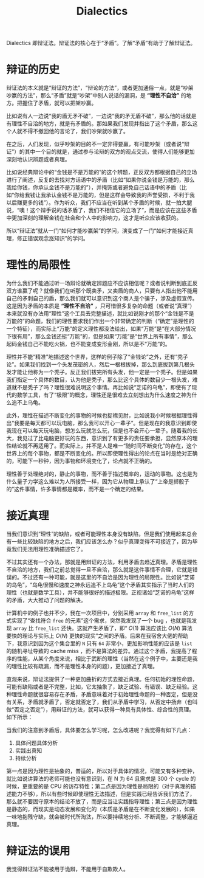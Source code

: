 :PROPERTIES:
:ID:       62a6dbe7-273e-4184-ab59-fac4554a9d34
:END:
#+title: Dialectics

Dialectics 即辩证法。辩证法的核心在于“矛盾”。了解“矛盾”有助于了解辩证法。

* 辩证的历史
辩证法的本义就是“辩证的方法”，“辩论的方法”，或者更加通俗一点，就是“吵架吵赢的方法”，那么“矛盾”就是“吵架”中别人说话的漏洞，是 *“理性不自洽”* 的地方。把握住了矛盾，就可以把架吵赢。

比如说有人一边说“我的盾无矛不破”，一边说“我的矛无盾不破”，那么他的话就是有理性不自洽的地方，就是有矛盾的。那如果我们发现并指出了这个矛盾，那么这个人就不得不撤回他的言论了，我们吵架就吵赢了。

在之后，人们发现，似乎吵架的目的不一定非得要赢，有可能吵架（或者说“辩证”）的其中一个目的就是，通过参与论辩的双方的观点交流，使得人们能够更加深刻地认识辨题或者真理。

比如说经典辩论中的“金钱是不是万能的”的这个辨题，正反双方都根据自己的立场进行了阐述，反复的去找对方话语中的矛盾（比如“如果你说金钱是万能的，那么我给你钱，你承认金钱不是万能的”），并掩饰或者避免自己话语中的矛盾（比如“你给我钱让我承认金钱不是万能的，但是这样会导致我的声誉受损，不利于我以后赚更多的钱”）。作为听众，我们不应当在听到某个矛盾的时候，就一拍大腿说，“噢！这个辩手说的话矛盾了，我们不相信它的立场了”，而是应该在这些矛盾中更加深刻的理解金钱在社会和个人中的影响力，这才是听众应该收获的。

所以“辩证法”就从一门“如何才能吵赢架”的学问，演变成了一门“如何才能接近真理，修正错误观念涨知识”的学问。

* 理性的局限性
为什么我们不能通过听一场辩论就确定辨题应不应该相信呢？或者说判断到底正反双方谁赢了呢？就像我们在听那个既卖矛，又卖盾的商人，只要有人指出他不能用自己的矛刺自己的盾，那么我们就可以意识到这个商人是个骗子，涉及虚假宣传。这是因为矛盾的本质是 *“理性不自洽”* ，只可惜很多复杂的命题（或者说“真理”）本来就没有办法用“理性”这个工具去完整描述，就比如说刚才的那个“金钱是不是万能的”的命题，我们的理性要求我们作出一个非常确定的判断（“确定”是理性的一个特征），而实际上“万能”的定义理性都没法给出，如果“万能”是“在大部分情况下很有用”，那么金钱还挺“万能”的，但是如果“万能”是“世界上所有事情”，那么起码金钱自己不能吃火锅，也不能变成变形金刚，所以是不“万能”的。

理性并不能“精准”地描述这个世界，这样的例子除了“金钱论”之外，还有“秃子论”。如果我们找到一个头发茂密的人，然后一根根拔掉，那么到底拔到第几根头发才能让他称为一个秃子。反正我们拔完所有头发，他一定是一个秃子。但是如果我们指定一个具体的数目，认为他是秃子，那么比这个具体的数目少一根头发，难道就不是秃子了吗？理性很难说明这个事情。再比如说“芝诺的乌龟”，即使有了现代的数学工具，有了“极限”的概念，理性还是很难去立刻想出为什么速度之神为什么追不上乌龟。

此外，理性在描述不断变化的事物的时候也捉襟见肘，比如说我小时候根据理性得出“我要是每天都可以玩电脑，那么我可以开心一辈子”。但是现在的我意识到即使我现在可以每天玩电脑，想怎么玩就怎么玩，但是也不会开心一辈子。随着我的长大，我见过了比电脑更好玩的东西，意识到了有更多的责任要承担，显然原本的理性结论就不再适用了。而实际上，并不是人是唯一“随时间不断变化”的存在，这个世界上的每个事物，都是不断变化的。所以即使理性得出的论点在当时是绝对正确的，可能下一秒钟，因为事物和环境变化了，论点就不正确的。

理性善于处理绝对的，静止的事物，而不善于描述概率的，运动的事物。这也是为什么量子力学这么难以为人所接受一样，因为它从物理上承认了“上帝是掷骰子的”这件事情，许多事情都是概率，而不是一个确定的结果。

* 接近真理
当我们意识到“理性”的缺陷，或者可能理性本身没有缺陷，但是我们使用起来总会有一些比较缺陷的地方之后，我们应该怎么办？似乎真理变得不可接近了，因为毕竟我们无法用理性准确描述它了。

不过其实还有一个办法，那就是用辩证的方法，利用矛盾去趋近真理。矛盾是理性不自洽的地方，我们之前总觉得一旦不自洽，那么就是这件事情不合理，它就是错误的。不过还有一种可能，就是这里的不自洽是因为理性的局限性。比如说“芝诺的乌龟”，“乌龟很慢和速度之神永远追不上乌龟”这个矛盾其实指示了当时人们的理性（也就是数学工具），并不能够很好的描述极限。正视诸如“芝诺的乌龟”这样的矛盾，大大推动了问题的解决。

计算机中的例子也并不少，我在一次项目中，分别采用 ~array~ 和 ~free_list~ 的方式实现了“查找符合 ~free~ 的元素”这个需求，突然我发现了一个 bug ，也就是我发现 ~array~ 比 ~free_list~ 还快。这就产生矛盾了，即“ $O(1)$ 算法应该比 $O(N)$ 算法要快的理论与实际上 $O(N)$ 更快的现实”之间的矛盾。后来在我宿舍大佬的帮助下，我意识到因为这个集合里的 ~N~ 只有 ~64~ 非常小，更加影响性能的应该是 ~list~ 的随机寻址导致的 cache miss ，而不是算法的差异。通过这个矛盾，我提高了程序的性能，从某个角度来说，相比于武断的理性（当然在这个例子中，主要还是我的理性比较有疏漏，而不是理性本身的问题），更加接近了真理。

直观来说，辩证法提供了一种更加曲折的方式去接近真理。任何初始的理性命题，可能有缺陷或者是不完整，比如，它太抽象了，缺乏试验、有错误、缺乏经验。这种理性命题就很容易存在矛盾，矛盾意味着对于初始理性命题的一种否定，但是没有关系，矛盾就矛盾了，否定就否定了，我们从矛盾中学习，从否定中扬弃（也叫做“否定之否定”），用辩证的方法，就可以获得一种具有具体性、综合性的真理。如下所示：

[[file:img/clipboard-20241020T192539.png]]

当我们的注意到矛盾后，具体要怎么学习呢，怎么改进呢？我觉得有如下几点：

1. 具体问题具体分析
2. 实践出真知
3. 持续分析

第一点是因为理性是抽象的，普适的，所以对于具体的情况，可能又有多种变种，就比如说讲算法的老师可能也没有意识到，在 N 为 64 且需求是 300 个 cycle 的时候，更重要的是 CPU 的访存特性；第二点是因为理性是局限的（对于真理的描述能力不够），所以有些时候即使理性无法描述，但是实践已经告诉我们方法了，那么就不要固守原本的结论不放了，而是应当让实践指导理性；第三点是因为理性是静态的，而现实是动态发展和变化的（本质是矛盾是在不断变化发展的），如果一味地抱残守缺，就会被时代所淘汰，所以要持续地分析、不断调整，才能够逼近真理。

* 辩证法的误用
我觉得辩证法不能被用于诡辩，不能用于自欺欺人。
